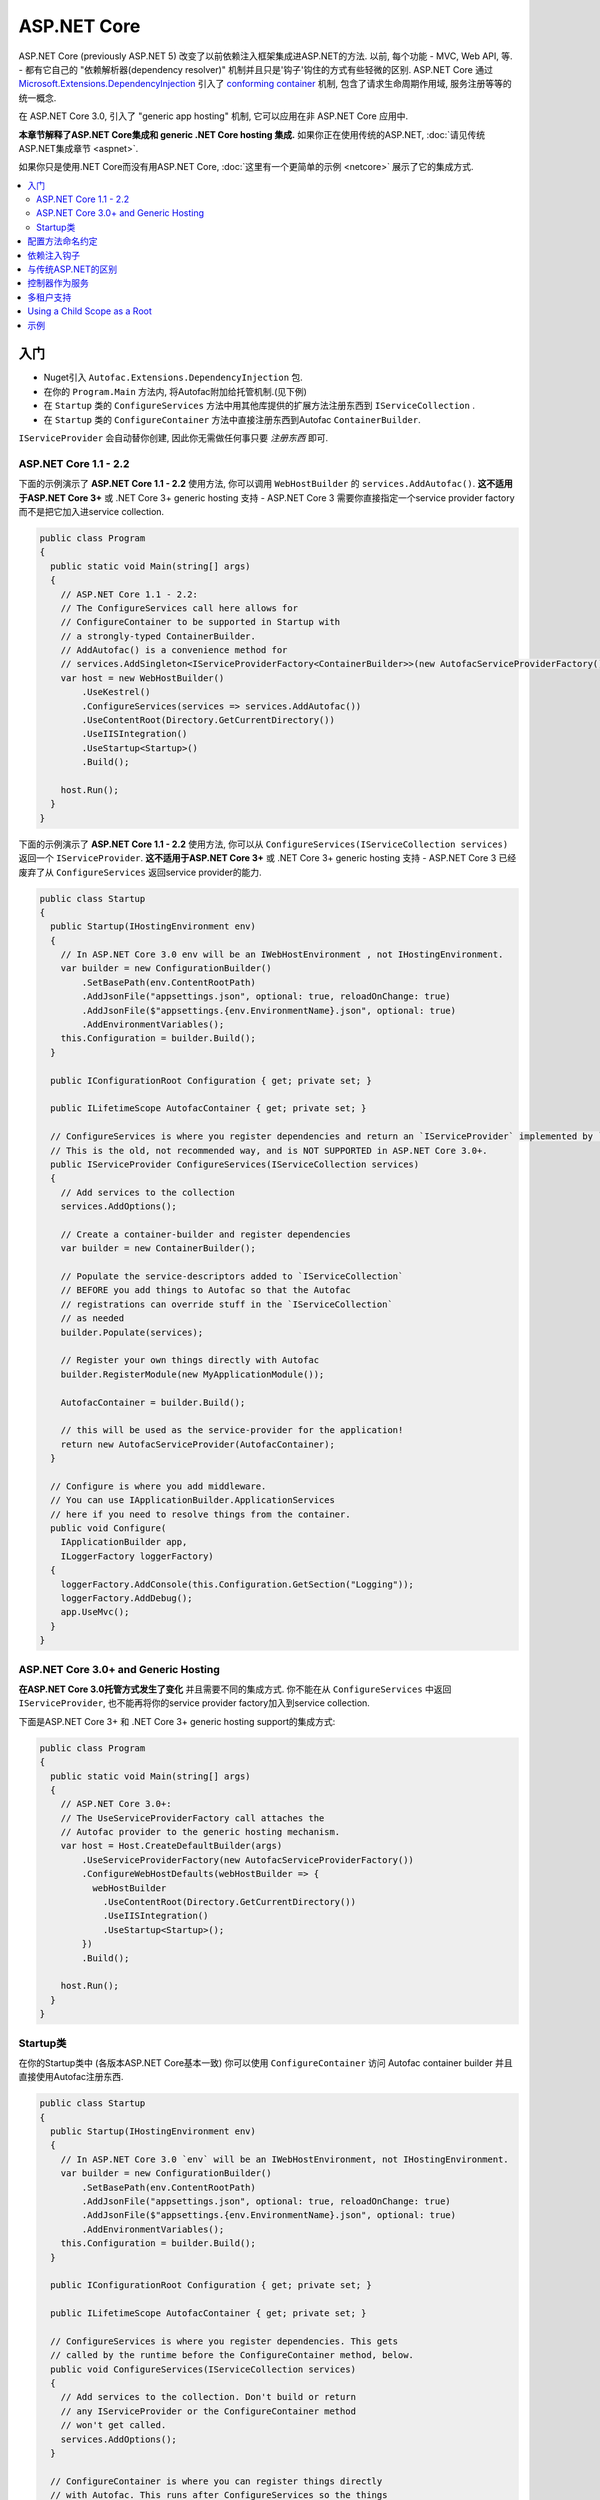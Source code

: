============
ASP.NET Core
============

ASP.NET Core (previously ASP.NET 5) 改变了以前依赖注入框架集成进ASP.NET的方法. 以前, 每个功能 - MVC, Web API, 等. - 都有它自己的 "依赖解析器(dependency resolver)" 机制并且只是'钩子'钩住的方式有些轻微的区别. ASP.NET Core 通过 `Microsoft.Extensions.DependencyInjection <https://github.com/aspnet/DependencyInjection>`_ 引入了 `conforming container <http://blog.ploeh.dk/2014/05/19/conforming-container/>`_ 机制, 包含了请求生命周期作用域, 服务注册等等的统一概念.

在 ASP.NET Core 3.0, 引入了 "generic app hosting" 机制, 它可以应用在非 ASP.NET Core 应用中.

**本章节解释了ASP.NET Core集成和 generic .NET Core hosting 集成.** 如果你正在使用传统的ASP.NET, :doc:`请见传统ASP.NET集成章节 <aspnet>`.

如果你只是使用.NET Core而没有用ASP.NET Core, :doc:`这里有一个更简单的示例 <netcore>` 展示了它的集成方式.

.. contents::
  :local:

入门
=======

* Nuget引入 ``Autofac.Extensions.DependencyInjection`` 包.
* 在你的 ``Program.Main`` 方法内, 将Autofac附加给托管机制.(见下例)
* 在 ``Startup`` 类的 ``ConfigureServices`` 方法中用其他库提供的扩展方法注册东西到 ``IServiceCollection`` .
* 在 ``Startup`` 类的 ``ConfigureContainer`` 方法中直接注册东西到Autofac ``ContainerBuilder``.

``IServiceProvider`` 会自动替你创建, 因此你无需做任何事只要 *注册东西* 即可.

ASP.NET Core 1.1 - 2.2
----------------------

下面的示例演示了 **ASP.NET Core 1.1 - 2.2** 使用方法, 你可以调用 ``WebHostBuilder`` 的 ``services.AddAutofac()``. **这不适用于ASP.NET Core 3+** 或 .NET Core 3+ generic hosting 支持 - ASP.NET Core 3 需要你直接指定一个service provider factory而不是把它加入进service collection.

.. sourcecode:: csharp

    public class Program
    {
      public static void Main(string[] args)
      {
        // ASP.NET Core 1.1 - 2.2:
        // The ConfigureServices call here allows for
        // ConfigureContainer to be supported in Startup with
        // a strongly-typed ContainerBuilder.
        // AddAutofac() is a convenience method for
        // services.AddSingleton<IServiceProviderFactory<ContainerBuilder>>(new AutofacServiceProviderFactory())
        var host = new WebHostBuilder()
            .UseKestrel()
            .ConfigureServices(services => services.AddAutofac())
            .UseContentRoot(Directory.GetCurrentDirectory())
            .UseIISIntegration()
            .UseStartup<Startup>()
            .Build();

        host.Run();
      }
    }

下面的示例演示了 **ASP.NET Core 1.1 - 2.2** 使用方法, 你可以从 ``ConfigureServices(IServiceCollection services)`` 返回一个 ``IServiceProvider``. **这不适用于ASP.NET Core 3+** 或 .NET Core 3+ generic hosting 支持 - ASP.NET Core 3 已经废弃了从 ``ConfigureServices`` 返回service provider的能力.

.. sourcecode:: csharp

    public class Startup
    {
      public Startup(IHostingEnvironment env)
      {
        // In ASP.NET Core 3.0 env will be an IWebHostEnvironment , not IHostingEnvironment.
        var builder = new ConfigurationBuilder()
            .SetBasePath(env.ContentRootPath)
            .AddJsonFile("appsettings.json", optional: true, reloadOnChange: true)
            .AddJsonFile($"appsettings.{env.EnvironmentName}.json", optional: true)
            .AddEnvironmentVariables();
        this.Configuration = builder.Build();
      }

      public IConfigurationRoot Configuration { get; private set; }

      public ILifetimeScope AutofacContainer { get; private set; }

      // ConfigureServices is where you register dependencies and return an `IServiceProvider` implemented by `AutofacServiceProvider`.
      // This is the old, not recommended way, and is NOT SUPPORTED in ASP.NET Core 3.0+.
      public IServiceProvider ConfigureServices(IServiceCollection services)
      {
        // Add services to the collection
        services.AddOptions();

        // Create a container-builder and register dependencies
        var builder = new ContainerBuilder();

        // Populate the service-descriptors added to `IServiceCollection`
        // BEFORE you add things to Autofac so that the Autofac
        // registrations can override stuff in the `IServiceCollection`
        // as needed
        builder.Populate(services);

        // Register your own things directly with Autofac
        builder.RegisterModule(new MyApplicationModule());

        AutofacContainer = builder.Build();

        // this will be used as the service-provider for the application!
        return new AutofacServiceProvider(AutofacContainer);
      }

      // Configure is where you add middleware.
      // You can use IApplicationBuilder.ApplicationServices
      // here if you need to resolve things from the container.
      public void Configure(
        IApplicationBuilder app,
        ILoggerFactory loggerFactory)
      {
        loggerFactory.AddConsole(this.Configuration.GetSection("Logging"));
        loggerFactory.AddDebug();
        app.UseMvc();
      }
    }

ASP.NET Core 3.0+ and Generic Hosting
-------------------------------------

**在ASP.NET Core 3.0托管方式发生了变化** 并且需要不同的集成方式. 你不能在从 ``ConfigureServices`` 中返回 ``IServiceProvider``, 也不能再将你的service provider factory加入到service collection.

下面是ASP.NET Core 3+ 和 .NET Core 3+ generic hosting support的集成方式:

.. sourcecode:: csharp

    public class Program
    {
      public static void Main(string[] args)
      {
        // ASP.NET Core 3.0+:
        // The UseServiceProviderFactory call attaches the
        // Autofac provider to the generic hosting mechanism.
        var host = Host.CreateDefaultBuilder(args)
            .UseServiceProviderFactory(new AutofacServiceProviderFactory())
            .ConfigureWebHostDefaults(webHostBuilder => {
              webHostBuilder
                .UseContentRoot(Directory.GetCurrentDirectory())
                .UseIISIntegration()
                .UseStartup<Startup>();
            })
            .Build();

        host.Run();
      }
    }

Startup类
-------------

在你的Startup类中 (各版本ASP.NET Core基本一致) 你可以使用 ``ConfigureContainer`` 访问 Autofac container builder 并且直接使用Autofac注册东西.

.. sourcecode:: csharp

    public class Startup
    {
      public Startup(IHostingEnvironment env)
      {
        // In ASP.NET Core 3.0 `env` will be an IWebHostEnvironment, not IHostingEnvironment.
        var builder = new ConfigurationBuilder()
            .SetBasePath(env.ContentRootPath)
            .AddJsonFile("appsettings.json", optional: true, reloadOnChange: true)
            .AddJsonFile($"appsettings.{env.EnvironmentName}.json", optional: true)
            .AddEnvironmentVariables();
        this.Configuration = builder.Build();
      }

      public IConfigurationRoot Configuration { get; private set; }

      public ILifetimeScope AutofacContainer { get; private set; }

      // ConfigureServices is where you register dependencies. This gets
      // called by the runtime before the ConfigureContainer method, below.
      public void ConfigureServices(IServiceCollection services)
      {
        // Add services to the collection. Don't build or return
        // any IServiceProvider or the ConfigureContainer method
        // won't get called.
        services.AddOptions();
      }

      // ConfigureContainer is where you can register things directly
      // with Autofac. This runs after ConfigureServices so the things
      // here will override registrations made in ConfigureServices.
      // Don't build the container; that gets done for you by the factory.
      public void ConfigureContainer(ContainerBuilder builder)
      {
        // Register your own things directly with Autofac, like:
        builder.RegisterModule(new MyApplicationModule());
      }

      // Configure is where you add middleware. This is called after
      // ConfigureContainer. You can use IApplicationBuilder.ApplicationServices
      // here if you need to resolve things from the container.
      public void Configure(
        IApplicationBuilder app,
        ILoggerFactory loggerFactory)
      {
        // If, for some reason, you need a reference to the built container, you
        // can use the convenience extension method GetAutofacRoot.
        this.AutofacContainer = app.ApplicationServices.GetAutofacRoot();

        loggerFactory.AddConsole(this.Configuration.GetSection("Logging"));
        loggerFactory.AddDebug();
        app.UseMvc();
      }
    }

配置方法命名约定
=======================================

``Configure``, ``ConfigureServices``, 和 ``ConfigureContainer`` 方法都支持基于你应用中 ``IHostingEnvironment.EnvironmentName`` 参数的环境特定命名约定. 默认地, 名称为 ``Configure``, ``ConfigureServices``, 和 ``ConfigureContainer``. 如果你想要环境特定设置, 你可以把环境名称放在 ``Configure`` 部分后面, 类似 ``ConfigureDevelopment``, ``ConfigureDevelopmentServices``, 和 ``ConfigureDevelopmentContainer``. 如果方法并不以匹配的环境名称显示, 它会回到默认方法.

这意味着你不必使用 :doc:`Autofac配置 <../configuration/index>` 在生产环境和开发环境之间切换; 你可以在 ``Startup`` 中以编程形式设置.

.. sourcecode:: csharp

    public class Startup
    {
      public Startup(IHostingEnvironment env)
      {
        // Do Startup-ish things like read configuration.
      }

      // This is the default if you don't have an environment specific method.
      public void ConfigureServices(IServiceCollection services)
      {
        // Add things to the service collection.
      }

      // This only gets called if your environment is Development. The
      // default ConfigureServices won't be automatically called if this
      // one is called.
      public void ConfigureDevelopmentServices(IServiceCollection services)
      {
        // Add things to the service collection that are only for the
        // development environment.
      }

      // This is the default if you don't have an environment specific method.
      public void ConfigureContainer(ContainerBuilder builder)
      {
        // Add things to the Autofac ContainerBuilder.
      }

      // This only gets called if your environment is Production. The
      // default ConfigureContainer won't be automatically called if this
      // one is called.
      public void ConfigureProductionContainer(ContainerBuilder builder)
      {
        // Add things to the ContainerBuilder that are only for the
        // production environment.
      }

      // This is the default if you don't have an environment specific method.
      public void Configure(IApplicationBuilder app, ILoggerFactory loggerFactory)
      {
        // Set up the application.
      }

      // This only gets called if your environment is Staging. The
      // default Configure won't be automatically called if this one is called.
      public void ConfigureStaging(IApplicationBuilder app, ILoggerFactory loggerFactory)
      {
        // Set up the application for staging.
      }
    }

这是ASP.NET Core应用托管的一个功能 - 它并不是Autofac的行为. `ASP.NET Core中的StartupLoader类 <https://github.com/aspnet/Hosting/blob/rel/1.1.0/src/Microsoft.AspNetCore.Hosting/Internal/StartupLoader.cs>`_ 是在应用启动时定位调用方法的. 如果你想更深层次地了解它是如何运作的, 可以看下该类.

依赖注入钩子
==========================

不像 :doc:`传统ASP.NET集成 <aspnet>`, ASP.NET Core的设计秉承依赖注入的理念. 这意味着如果你想知道, `如何注入服务到MVC views <https://docs.asp.net/en/latest/mvc/views/dependency-injection.html>`_ 它现在是ASP.NET Core控制(记录)的  - 除了像上面那样设置你的服务提供者(service provider)你还需要一些Autofac特定的操作.

这里有一些特别关注DI集成的ASP.NET Core文档链接:

* `ASP.NET Core dependency injection fundamentals <https://docs.asp.net/en/latest/fundamentals/dependency-injection.html>`_
* `Controller injection <https://docs.asp.net/en/latest/mvc/controllers/dependency-injection.html>`_
* `The Subtle Perils of Controller Dependency Injection in ASP.NET Core MVC <http://www.strathweb.com/2016/03/the-subtle-perils-of-controller-dependency-injection-in-asp-net-core-mvc/>`_
* `Filter injection <https://docs.asp.net/en/latest/mvc/controllers/filters.html#configuring-filters>`_
* `View injection <https://docs.asp.net/en/latest/mvc/views/dependency-injection.html>`_
* `Authorization requirement handlers injection <https://docs.asp.net/en/latest/security/authorization/dependencyinjection.html>`_
* `Middleware options injection <https://docs.asp.net/en/latest/migration/http-modules.html#loading-middleware-options-through-direct-injection>`_
* `Middleware 'Invoke' method injection <https://docs.asp.net/en/latest/fundamentals/middleware.html>`_
* `Wiring up EF 6 with ASP.NET Core <https://docs.asp.net/en/latest/data/entity-framework-6.html#setup-connection-strings-and-dependency-injection>`_

与传统ASP.NET的区别
================================

如果你使用Autofac其他的 :doc:`ASP.NET集成 <aspnet>` 你应该对它们和迁移至ASP.NET Core的关键区别感兴趣.

* **使用InstancePerLifetimeScope(每个生命周期作用域一个实例)而不是InstancePerRequest(每个请求一个实例).** 以前的ASP.NET集成你可以注册依赖为 ``InstancePerRequest`` , 能保证每次HTTP请求只有唯一的依赖实例被创建. 这是有用的因为Autofac负责 :doc:`建立每个请求生命周期作用域 <../faq/per-request-scope>`. 随着 ``Microsoft.Extensions.DependencyInjection`` 的引入, 每个请求和其他子生命周期作用域的创建现在是框架提供的 `conforming container <http://blog.ploeh.dk/2014/05/19/conforming-container/>`_ 的一部分, 因此所有的子生命周期作用域是被同等对待的 - 现在已经不再有特别的 "请求级别作用" . 现在不再注册你的依赖为 ``InstancePerRequest``, 而使用 ``InstancePerLifetimeScope`` , 你也可以得到相同的行为. 注意如果你在web请求中创建 *你自己的生命周期作用域* , 你将会在这些子作用域中得到新的实例.
* **不再需要依赖解析器(DependencyResolver).** 其他ASP.NET集成机制在许多地方需要创建基于Autofac的自定义依赖解析器. 使用 ``Microsoft.Extensions.DependencyInjection`` 和 ``Startup.ConfigureServices`` 方法, 你现在只要返回 ``IServiceProvider`` , "神奇的事就发生了." 在控制器, 类等内部. 如果你需要手动定位服务, 拿 ``IServiceProvider`` 即可.
* **没有特殊的中间件.** 以前的 :doc:`OWIN集成 <owin>` 需要特殊的Autofac中间件的注册, 用来管理请求生命周期作用域. ``Microsoft.Extensions.DependencyInjection`` 现在做了这些繁重的工作, 因此现在不需要注册额外的中间件了.
* **不再需要手动注册控制器.** 你以前需要用Autofac手动注册所有的控制器这样DI才会work. ASP.NET Core框架现在在服务解析过程中将自动传入所有控制器, 因此你不必手动注册.
* **没有通过依赖注入触发中间件的扩展方法.** :doc:`OWIN集成 <owin>` 有类似 ``UseAutofacMiddleware()`` 的扩展方法来允许依赖注入进入中间件内. 现在这些通过结合 `自动注入构造方法参数和动态解析中间件Invoke方法的参数 <https://docs.asp.net/en/latest/fundamentals/middleware.html>`_ , 都能自动完成, . ASP.NET Core框架负责了所有的这些事.
* **MVC 和 Web API 现在是一个东西了.** 以前根据你是使用 MVC 还是 Web API ,有不同的方法hook进DI. 这两件东西在ASP.NET Core中被整合了, 因此只需构建一处依赖解析器, 只需维护一份配置.
* **控制器不再从容器中解析; 只有控制器构造方法.** 这意味着控制器生命周期, 属性注入, 和其他的事不再归Autofac管理 - 它们归ASP.NET Core管理. 你可以使用 ``AddControllersAsServices()`` 改变 - 见下面的讨论.

控制器作为服务
=======================

默认地, ASP.NET Core 会从容器中解析控制器 *参数* 但不会从中解析 *控制器* . 这并不是个问题但它意味着:

* *控制器* 的生命周期归框架管理, 而非请求生命周期.
* *控制器构造方法参数* 归请求生命周期管理.
* 在控制器注册时做的特别的连结 (如属性注入) 将不会生效.

通过在用service collection注册MVC时指定 ``AddControllersAsServices()`` , 你可以改变这个行为. 这么做可以在service provider factory调用 ``builder.Populate(services)`` 时自动注册控制器类型到 ``IServiceCollection``.

.. sourcecode:: csharp

    public class Startup
    {
      // Omitting extra stuff so you can see the important part...
      public void ConfigureServices(IServiceCollection services)
      {
        // Add controllers as services so they'll be resolved.
        services.AddMvc().AddControllersAsServices();
      }

      public void ConfigureContainer(ContainerBuilder builder)
      {
        // If you want to set up a controller for, say, property injection
        // you can override the controller registration after populating services.
        builder.RegisterType<MyController>().PropertiesAutowired();
      }
    }

这里有一篇更详尽的文章 `Filip Woj's blog <http://www.strathweb.com/2016/03/the-subtle-perils-of-controller-dependency-injection-in-asp-net-core-mvc/>`_. 注意其中的一位评论者 `发现RC2中把控制器作为服务时发生了一些改变 <http://www.strathweb.com/2016/03/the-subtle-perils-of-controller-dependency-injection-in-asp-net-core-mvc/#comment-2702995712>`_.

多租户支持
===================

由于ASP.NET Core想要早早地生成请求生命周期作用域, 这会导致多租户支持无法达到开箱即用的效果. 有时用于识别租户身份的 ``IHttpContextAccessor`` , 也无法被及时地构建. `Autofac.AspNetCore.Multitenant <https://github.com/autofac/Autofac.AspNetCore.Multitenant>`_ 包就是用于解决这个问题的.

为了启用多租户支持:

* 添加 ``Autofac.AspNetCore.Multitenant`` NuGet包引用.
* 在 ``Program.Main`` 中构建web host时调用 ``UseServiceProviderFactory`` 和 ``AutofacMultitenantServiceProviderFactory``. 提供一个配置租户的回调.
* 在 ``Startup.ConfigureServices`` 和 ``Startup.ConfigureContainer`` 中注册进入 **根容器(root container)** 的东西(那些非租户特有的).
* 在回调中 (如``Startup.ConfigureMultitenantContainer``) 构建你的多租户容器.

下面是 ``Program.Main`` 的一个示例:

.. sourcecode:: csharp

    public class Program
    {
      public static async Task Main(string[] args)
      {
        var host = Host
          .CreateDefaultBuilder(args)
          .UseServiceProviderFactory(new AutofacMultitenantServiceProviderFactory(Startup.ConfigureMultitenantContainer))
          .ConfigureWebHostDefaults(webHostBuilder => webHostBuilder.UseStartup<Startup>())
          .Build();

        await host.RunAsync();
      }
    }

... ``Startup`` 类似这样:

.. sourcecode:: csharp

    public class Startup
    {
      // Omitting extra stuff so you can see the important part...
      public void ConfigureServices(IServiceCollection services)
      {
        // This will all go in the ROOT CONTAINER and is NOT TENANT SPECIFIC.
        services.AddMvc();

        // This adds the required middleware to the ROOT CONTAINER and is required for multitenancy to work.
        services.AddAutofacMultitenantRequestServices();
      }

      public void ConfigureContainer(ContainerBuilder builder)
      {
        // This will all go in the ROOT CONTAINER and is NOT TENANT SPECIFIC.
        builder.RegisterType<Dependency>().As<IDependency>();
      }

      public static MultitenantContainer ConfigureMultitenantContainer(IContainer container)
      {
        // This is the MULTITENANT PART. Set up your tenant-specific stuff here.
        var strategy = new MyTenantIdentificationStrategy();
        var mtc = new MultitenantContainer(strategy, container);
        mtc.ConfigureTenant("a", cb => cb.RegisterType<TenantDependency>().As<IDependency>());
        return mtc;
      }
    }


Using a Child Scope as a Root
=============================

In a complex application you may want to keep services partitioned such that the root container is shared across different parts of the app, but a child lifetime scope is used for the hosted portion (e.g., the ASP.NET Core piece).

In standard ASP.NET Core integration and generic hosted application support there's an ``AutofacChildLifetimeScopeServiceProviderFactory`` you can use instead of the standard ``AutofacServiceProviderFactory``. This allows you to provide configuration actions that will be attached to a specific named lifetime scope rather than a built container.

.. sourcecode:: csharp

    public class Program
    {
      public static async Task Main(string[] args)
      {
        // create the root-container and register global dependencies
        var containerBuilder = new ContainerBuilder();

        builder.RegisterType<SomeGlobalDependency>()
          .As<ISomeGlobalDependency>()
          .InstancePerLifetimeScope();

        var container = containerBuilder.Build();

        // The UseServiceProviderFactory call attaches the
        // Autofac provider to the generic hosting mechanism.
          var hostOne = Host
            .CreateDefaultBuilder(args)
            .UseServiceProviderFactory(new AutofacChildLifetimeScopeServiceProviderFactory(container.BeginLifetimeScope("root-one")))
            .ConfigureWebHostDefaults(webHostBuilder => {
              webHostBuilder
                .UseContentRoot(AppContext.BaseDirectory)
                // Each host listens to a different URL, they have the same root container to share SingleInstance
                // things, but they each have  their own logical root lifetime scope. Registering things
                // as `InstancePerMatchingLifetimeScope("root-one")` (the name of the scope given above)
                // will result in a singleton that's ONLY used by this first host.
                .UseUrls("http://localhost:5000")
                .UseStartup<StartupOne>();
            })
            .Build();

        // The UseServiceProviderFactory call attaches the
        // Autofac provider to the generic hosting mechanism.
          var hostTwo = Host
            .CreateDefaultBuilder(args)
            .UseServiceProviderFactory(new AutofacChildLifetimeScopeServiceProviderFactory(container.BeginLifetimeScope("root-two")))
            .ConfigureWebHostDefaults(webHostBuilder => {
              webHostBuilder
                .UseContentRoot(AppContext.BaseDirectory)
                // As with the first host, the second host will share the root container but have its own
                // root lifetime scope `root-two`. Things registered `InstancePerMatchingLifetimeScope("root-two")`
                // will be singletons ONLY used by this second host.
                .UseUrls("http://localhost:5001")
                .UseStartup<StartupTwo>();
            })
            .Build();

        await Task.WhenAll(hostOne.RunAsync(), hostTwo.RunAsync())
      }
    }

This will change how your ``Startup`` class works - you won't use a ``ContainerBuilder`` directly in ``ConfigureContainer``, now it's an ``AutofacChildLifetimeScopeConfigurationAdapter``:

.. sourcecode:: csharp

    public class StartupOne
    {
      // IHostingEnvironment when running applications below ASP.NET Core 3.0
      public Startup(IWebHostEnvironment env)
      {
        // Fill this in if needed...
      }

      public void ConfigureServices(IServiceCollection services)
      {
        // The usual ConfigureServices registrations on the service collection...
      }

      // Here's the change for child lifetime scope usage! Register your "root"
      // child lifetime scope things with the adapter.
      public void ConfigureContainer(AutofacChildLifetimeScopeConfigurationAdapter config)
      {
          config.Add(builder => builder.RegisterModule(new AutofacHostOneModule()));
      }

      public void Configure(
        IApplicationBuilder app,
        ILoggerFactory loggerFactory)
      {
          // The usual app configuration stuff...
      }
    }

    public class StartupTwo
    {
      // IHostingEnvironment when running applications below ASP.NET Core 3.0
      public Startup(IWebHostEnvironment env)
      {
        // Fill this in if needed...
      }

      public void ConfigureServices(IServiceCollection services)
      {
        // The usual ConfigureServices registrations on the service collection...
      }

      // Here's the change for child lifetime scope usage! Register your "root"
      // child lifetime scope things with the adapter.
      public void ConfigureContainer(AutofacChildLifetimeScopeConfigurationAdapter config)
      {
          config.Add(builder => builder.RegisterModule(new AutofacHostTwoModule()));
      }

      public void Configure(
        IApplicationBuilder app,
        ILoggerFactory loggerFactory)
      {
          // The usual app configuration stuff...
      }
    }


If you're not using the service provider factory, the ``Populate()`` method offers an overload to allow you to specify a tagged child lifetime scope that should serve as the "container" for items.

:doc:`The .NET Core integration documentation also shows an example of using a child lifetime scope as a root. <netcore>`

Using a child lifetime scope as the root is not compatible with multitenant support. You must choose one or the other, not both.

示例
=======

`Autofac示例代码仓库 <https://github.com/autofac/Examples/tree/master/src/AspNetCoreExample>`_ 里有一个展示了ASP.NET Core集成的示例项目.

